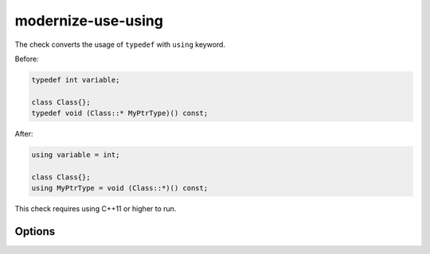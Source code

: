 .. title:: clang-tidy - modernize-use-using

modernize-use-using
===================

The check converts the usage of ``typedef`` with ``using`` keyword.

Before:

.. code-block:: c++

  typedef int variable;

  class Class{};
  typedef void (Class::* MyPtrType)() const;

After:

.. code-block:: c++

  using variable = int;

  class Class{};
  using MyPtrType = void (Class::*)() const;

This check requires using C++11 or higher to run.

Options
-------

.. option:: IgnoreMacros

   If set to non-zero, the check will not give warnings inside macros. Default
   is `1`.
